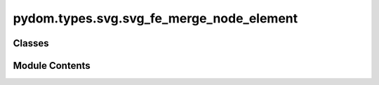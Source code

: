pydom.types.svg.svg_fe_merge_node_element
=========================================

.. py:module:: pydom.types.svg.svg_fe_merge_node_element


Classes
-------

.. autoapisummary::

   pydom.types.svg.svg_fe_merge_node_element.SVGFEMergeNodeElement


Module Contents
---------------

.. py:class:: SVGFEMergeNodeElement

   Bases: :py:obj:`pydom.types.svg.svg_element_props.SVGElementProps`


   dict() -> new empty dictionary
   dict(mapping) -> new dictionary initialized from a mapping object's
       (key, value) pairs
   dict(iterable) -> new dictionary initialized as if via:
       d = {}
       for k, v in iterable:
           d[k] = v
   dict(**kwargs) -> new dictionary initialized with the name=value pairs
       in the keyword argument list.  For example:  dict(one=1, two=2)


